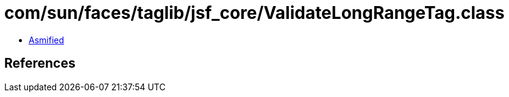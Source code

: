 = com/sun/faces/taglib/jsf_core/ValidateLongRangeTag.class

 - link:ValidateLongRangeTag-asmified.java[Asmified]

== References


